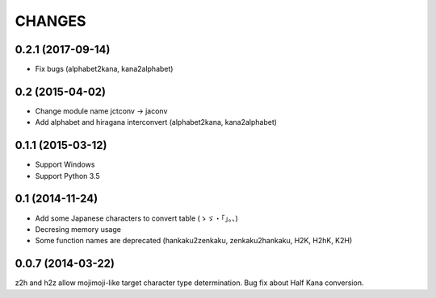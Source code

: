 CHANGES
=======

0.2.1 (2017-09-14)
-------------------
- Fix bugs (alphabet2kana, kana2alphabet)

0.2 (2015-04-02)
------------------

- Change module name jctconv -> jaconv
- Add alphabet and hiragana interconvert (alphabet2kana, kana2alphabet)

0.1.1 (2015-03-12)
------------------

- Support Windows
- Support Python 3.5


0.1 (2014-11-24)
------------------

- Add some Japanese characters to convert table (ゝゞ・「」。、)
- Decresing memory usage
- Some function names are deprecated (hankaku2zenkaku, zenkaku2hankaku, H2K, H2hK, K2H)


0.0.7 (2014-03-22)
------------------

z2h and h2z allow mojimoji-like target character type determination.
Bug fix about Half Kana conversion.

